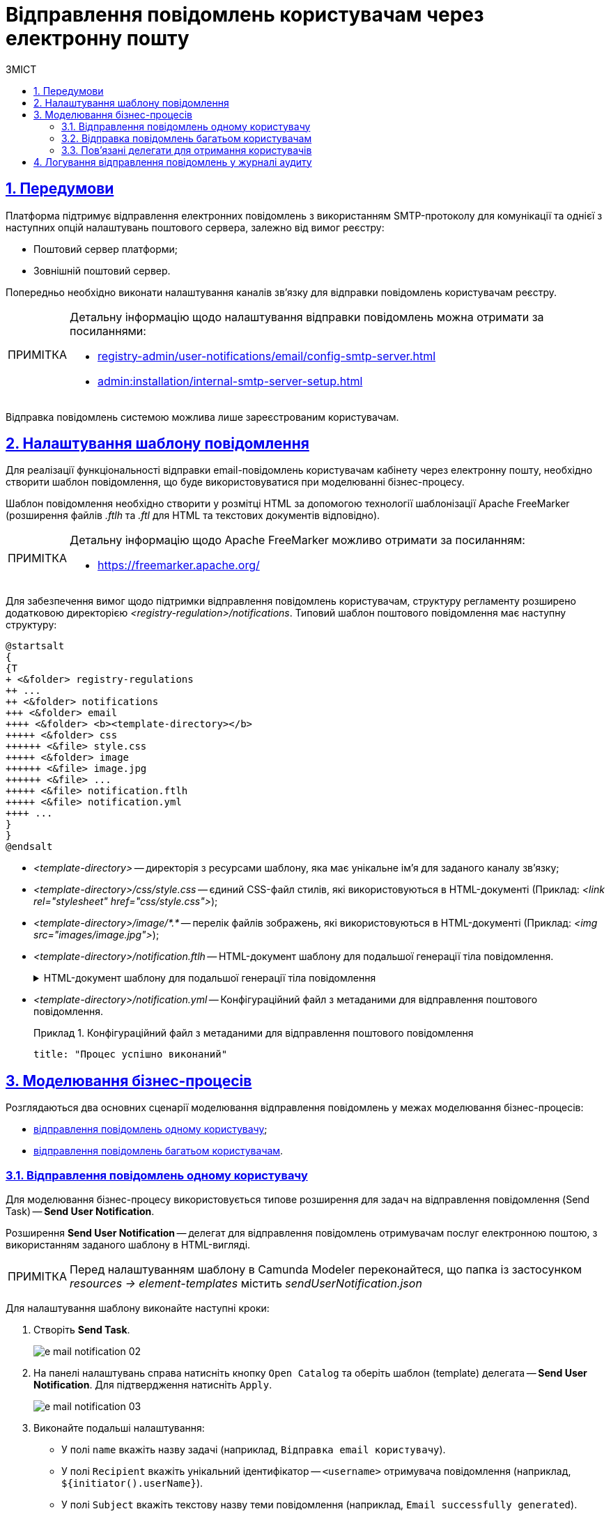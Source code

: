 :toc-title: ЗМІСТ
:toc: auto
:toclevels: 5
:experimental:
:important-caption:     ВАЖЛИВО
:note-caption:          ПРИМІТКА
:tip-caption:           ПІДКАЗКА
:warning-caption:       ПОПЕРЕДЖЕННЯ
:caution-caption:       УВАГА
:example-caption:           Приклад
:figure-caption:            Зображення
:table-caption:             Таблиця
:appendix-caption:          Додаток
:sectnums:
:sectnumlevels: 5
:sectanchors:
:sectlinks:
:partnums:

= Відправлення повідомлень користувачам через електронну пошту

== Передумови

Платформа підтримує відправлення електронних повідомлень з використанням SMTP-протоколу для комунікації та однієї з наступних опцій налаштувань поштового сервера, залежно від вимог реєстру:

* Поштовий сервер платформи;
* Зовнішній поштовий сервер.

Попередньо необхідно виконати налаштування каналів зв'язку для відправки повідомлень користувачам реєстру.

[NOTE]
====
Детальну інформацію щодо налаштування відправки повідомлень можна отримати за посиланнями:

* xref:registry-admin/user-notifications/email/config-smtp-server.adoc[]
* xref:admin:installation/internal-smtp-server-setup.adoc[]
====

Відправка повідомлень системою можлива лише зареєстрованим користувачам.

== Налаштування шаблону повідомлення

Для реалізації функціональності відправки email-повідомлень користувачам кабінету через електронну пошту, необхідно створити шаблон повідомлення, що буде використовуватися при моделюванні бізнес-процесу.

Шаблон повідомлення необхідно створити у розмітці HTML за допомогою технології шаблонізації Apache FreeMarker (розширення файлів _.ftlh_ та _.ftl_ для HTML та текстових документів відповідно).

[NOTE]
====
Детальну інформацію щодо Apache FreeMarker можливо отримати за посиланням:

* https://freemarker.apache.org/
====

Для забезпечення вимог щодо підтримки відправлення повідомлень користувачам, структуру регламенту розширено додатковою директорією _<registry-regulation>/notifications_. Типовий шаблон поштового повідомлення має наступну структуру:

[plantuml, email-notification-structure, svg]
----
@startsalt
{
{T
+ <&folder> registry-regulations
++ ...
++ <&folder> notifications
+++ <&folder> email
++++ <&folder> <b><template-directory></b>
+++++ <&folder> css
++++++ <&file> style.css
+++++ <&folder> image
++++++ <&file> image.jpg
++++++ <&file> ...
+++++ <&file> notification.ftlh
+++++ <&file> notification.yml
++++ ...
}
}
@endsalt
----

- _<template-directory>_ -- директорія з ресурсами шаблону, яка має унікальне ім'я для заданого каналу зв'язку;

- _<template-directory>/css/style.css_ -- єдиний CSS-файл стилів, які використовуються в HTML-документі (Приклад: _<link rel="stylesheet" href="css/style.css">_);

- _<template-directory>/image/*.*_ -- перелік файлів зображень, які використовуються в HTML-документі (Приклад: _<img src="images/image.jpg">_);

- _<template-directory>/notification.ftlh_ -- HTML-документ шаблону для подальшої генерації тіла повідомлення.
+
[%collapsible]
.HTML-документ шаблону для подальшої генерації тіла повідомлення
====
[source,html]
----
<!DOCTYPE html>
<html lang="uk">
<head>
    <meta charset="UTF-8">
    <meta name="viewport" content="width=device-width, initial-scale=1, maximum-scale=1, user-scalable=0"/>
    <link rel="stylesheet" href="style.css">
</head>
<body>
    <div class="header">
        <div class="logo-wrap">
            <img src="image/trident.jpg" alt="Diia" class="logo">
        </div>
        <div class="platform-name">Платформа<br>реєстрів</div>
    </div>
    <div class="main">
        Процес: ${processName} успішно виконаний
    </div>
    <div class="footer">
        <br>
        Адреса чи службова інформація
    </div>
</body>
</html>
----
====

- _<template-directory>/notification.yml_ -- Конфігураційний файл з метаданими для відправлення поштового повідомлення.
+
.Конфігураційний файл з метаданими для відправлення поштового повідомлення
====
[source,yaml]
----
title: "Процес успішно виконаний"
----
====

//Шаблон має відповідати загальній стилізації реалізованих кабінетів користувачів Платформи та стайл-гайдів додатку "Дія".

== Моделювання бізнес-процесів

Розглядаються два основних сценарії моделювання відправлення повідомлень у межах моделювання бізнес-процесів:

* xref:#send-user-notification[відправлення повідомлень одному користувачу];
* xref:#send-many-user-notifications[відправлення повідомлень багатьом користувачам].

[#send-user-notification]
=== Відправлення повідомлень одному користувачу

Для моделювання бізнес-процесу використовується типове розширення для задач на відправлення повідомлення (Send Task) -- *Send User Notification*.

Розширення *Send User Notification* -- делегат для відправлення повідомлень отримувачам послуг електронною поштою, з використанням заданого шаблону в HTML-вигляді.

[NOTE]
====
Перед налаштуванням шаблону в Сamunda Modeler переконайтеся, що папка із застосунком _resources → element-templates_ містить _sendUserNotification.json_
====

Для налаштування шаблону виконайте наступні кроки:

. Створіть *Send Task*.
+
image:registry-develop:registry-admin/e-mail-notification/e-mail-notification-02.png[]

. На панелі налаштувань справа натисніть кнопку `Open Catalog` та оберіть шаблон (template) делегата -- *Send User Notification*. Для підтвердження натисніть `Apply`.
+
image:registry-develop:registry-admin/e-mail-notification/e-mail-notification-03.png[]

. Виконайте подальші налаштування:

* У полі `name` вкажіть назву задачі (наприклад, `Відправка email користувачу`).

* У полі `Recipient` вкажіть унікальний ідентифікатор -- `<username>` отримувача повідомлення (наприклад, `${initiator().userName}`).

* У полі `Subject` вкажіть текстову назву теми повідомлення (наприклад, `Email successfully generated`).

* У полі `Notification message template` вкажіть унікальну назву шаблону для формування тіла повідомлення, яка відповідає назві директорії наявного шаблону у регламенті (наприклад, `business-process-notification-template`).

* У полі `Notification template model` -- вкажіть набір даних для генерації тіла повідомлення на базі шаблону (наприклад, `${templateModel}`).

+
image:registry-admin/e-mail-notification/e-mail-notification-01.png[]

[#send-many-user-notifications]
=== Відправка повідомлень багатьом користувачам

Для відправлення повідомлень багатьом користувачам моделювання бізнес-процесу відбувається за аналогією з xref:#send-user-notification[моделюванням бізнес-процесу відправки повідомлення одному користувачу], за виключенням використання функції мультиекземпляра (Multi Instance). Ця функція дозволяє виконати одночасне відправлення повідомлень усім зазначеним користувачам із масиву.

image:registry-develop:registry-admin/e-mail-notification/e-mail-notification-07.png[]

* У полі `Collection` вкажіть xref:#related-delegates[масив користувачів, що отримані за атрибутами із сервісу Keycloak]. У цьому випадку масив записаний до змінної `${usersByAttributes}`, яку і вказуємо у полі.
+
TIP: У нашому прикладі вказана змінна `${usersByAttributes}`, до якої попередньо збережений масив імен (username) користувачів у бізнес-процесі. Також імена отримувачів повідомлення можна задати простими константами через кому. Наприклад, `username1,username2,username3`.
* У полі `Element Variable` зазначте локальну змінну екземпляра під заданим іменем.

Процес відправки повідомлення не блокує основний потік виконання бізнес-процесу та виконується асинхронно.

[NOTE]
====
Детальніше ознайомитися з функцією Multi Instance ви можете за посиланням:

* https://docs.camunda.io/docs/0.26/reference/bpmn-workflows/multi-instance/[Multi-Instance]
====

[#related-delegates]
=== Пов'язані делегати для отримання користувачів

З метою отримання списку користувачів (отримувачів послуг) для відправки їм повідомлень, доступне типове розширення для сервісних задач:

* Делегат `getCitizenUsersByAttributesFromKeycloak` -- використовується для пошуку користувачів Кабінету отримувачів послуг у Keycloak за їх атрибутами.

[NOTE]
====
Детальну інформацію щодо налаштування делегата можна отримати за посиланням:

* xref:bp-modeling/bp/element-templates/bp-element-templates-installation-configuration.adoc#get-citizen-users-by-attributes-from-keycloak[Пошук отримувачів послуг у Keycloak за їх атрибутами]
====

[#audit-log]
== Логування відправлення повідомлень у журналі аудиту

Події успішного, або неуспішного відправлення повідомлень користувачу у застосунок "Дія" логуються в журналі аудиту та зберігаються у базі даних `audit`.

.Аудит подій відправлення поштових повідомлень
====

.Фіксація події успішного відправлення повідомлення у БД audit
[%collapsible]
=====
[source,json]
----
{
  "result": "SUCCESS",
  "notification": {
    "channel": "email",
    "subject": "Повідомлення від УБКІ!",
    "message": "<!DOCTYPE html>\n<html lang=\"uk\"> \n <head> \n  <meta charset=\"UTF-8\" /> \n  <meta name=\"viewport\" content=\"width=device-width, initial-scale=1, maximum-scale=1, user-scalable=0\" />  \n  <style>body {\n    margin: 0;\n    padding: 0;\n    line-height: 1;\n    font-family: 'e-Ukraine', Verdana, sans-serif;\n}\n\n.header {\n    padding: 0 48px;\n    margin: 32px 0;\n    color: #000;\n    font-size: 16px;\n}\n\n.logo-wrap {\n    float: left;\n    margin-right: 16px;\n}\n\n.logo {\n    width: 48px;\n    height: 48px;\n}\n\n.platform-name {\n    font-size: 16px;\n    line-height: 24px;\n}\n\n.main {\n    padding: 0 48px;\n    margin: 48px 0;\n    color: #000;\n    font-size: 16px;\n    line-height: 24px;\n}\n\n.main-title {\n    margin-bottom: 24px;\n    font-size: 24px;\n    line-height: 28px;\n}\n\n.footer {\n    padding: 16px 48px 80px;\n    background: #000;\n    color: #fff;\n    font-size: 12px;\n    line-height: 16px;\n}\n</style>\n </head> \n <body>  \n  <div class=\"main\">\n    У кредитну історію надійшла інформація про новий кредитний договір: дата відкриття - Wed Jul 26 12:54:51 UTC 1978, кредитор - auto-user-notification-f278366. Отримати кредитну історію можна на сайті Українського бюро кредитних історій - ubki.ua. У разі виявлення шахрайських дій щодо вас або помилки кредитора - оскаржіть дані у кредитній історії. \n  </div> \n  <div class=\"footer\"> \n   <br /> Адреса чи службова інформація \n  </div>  \n </body>\n</html>",
    "recipient": {
      "id": "auto-user-notification-f",
      "email": "auto-user-notification-f@inbucket.inbucket.svc.cluster.local"
    }
  },
  "delivery": {
    "channel": "email",
    "status": "SUCCESS",
    "failureReason": null
  },
  "action": "SEND_USER_NOTIFICATION",
  "step": "AFTER"
}
----

* Параметр `result` вказує на результат надсилання повідомлення.
* Параметр `channel` вказує, який канал зв'язку із користувачем використано.
* Параметр `subject` вказує тему повідомлення.
* Атрибут `recipient` показує інформацію про отримувача повідомлення, а саме його ID та Email.
* Атрибут `delivery` відображає статус доставлення за відповідним каналом зв'язку.
=====

.Фіксація події неуспішного відправлення повідомлення у БД audit
[%collapsible]
=====
[source,json]
----
{
  "result": "FAILURE",
  "notification": {
    "context": {
      "system": "Low-code Platform",
      "application": "ddm-bpm",
      "businessProcess": "bpmn-send-inbox-with-form",
      "businessProcessDefinitionId": "bpmn-send-inbox-with-form:2:1f54abab-65b2-11ed-8fda-0a580a822841",
      "businessProcessInstanceId": "b84ceb8f-65b8-11ed-8fda-0a580a822841",
      "businessActivity": "Activity_0l2g5sf",
      "businessActivityInstanceId": "Activity_0l2g5sf:b84e9948-65b8-11ed-8fda-0a580a822841"
    },
    "notification": {
      "title": null,
      "templateName": "inbox-template-ubki111",
      "ignoreChannelPreferences": false
    },
    "recipients": [
      {
        "id": "auto-user-citizen",
        "channels": [
          {
            "channel": "diia",
            "email": null,
            "rnokpp": "1010101014"
          },
          {
            "channel": "email",
            "email": "auto1-user-citizen@inbucket.inbucket.svc.cluster.local",
            "rnokpp": null
          }
        ],
        "parameters": {
          "dateCredOpen": "inbox-template-ubki",
          "creditor": "inbox-template-ubki"
        }
      }
    ]
  },
  "delivery": {
    "channel": "email",
    "status": "FAILURE",
    "failureReason": "Notification template inbox-template-ubki111 not found"
  },
  "action": "SEND_USER_NOTIFICATION",
  "step": "AFTER"
}
----
* Параметр `result` вказує на результат надсилання повідомлення.
* Параметр `context` надає деталі про бізнес-процес, в рамках якого змодельовано відправлення повідомлення, а також його складові.
* Параметр `templateName` вказує, який шаблон було використано для надсилання повідомлення.
* Масив `recipients` показує інформацію про отримувачів повідомлення, а також канали зв'язку.
* Атрибут `delivery` відображає статус доставлення за відповідним каналом зв'язку та причину помилки.
=====

====